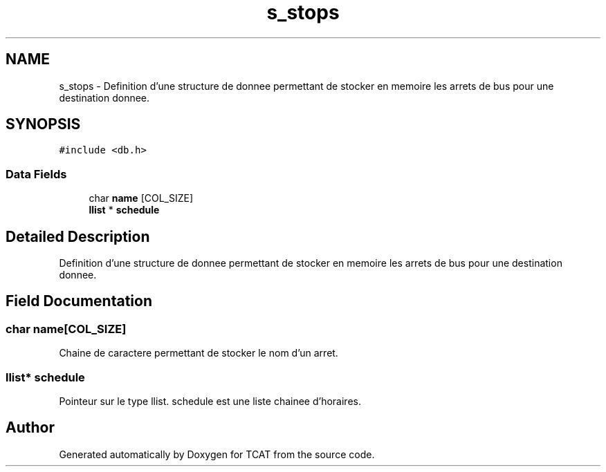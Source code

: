 .TH "s_stops" 3 "Tue Jan 2 2018" "TCAT" \" -*- nroff -*-
.ad l
.nh
.SH NAME
s_stops \- Definition d'une structure de donnee permettant de stocker en memoire les arrets de bus pour une destination donnee\&.  

.SH SYNOPSIS
.br
.PP
.PP
\fC#include <db\&.h>\fP
.SS "Data Fields"

.in +1c
.ti -1c
.RI "char \fBname\fP [COL_SIZE]"
.br
.ti -1c
.RI "\fBllist\fP * \fBschedule\fP"
.br
.in -1c
.SH "Detailed Description"
.PP 
Definition d'une structure de donnee permettant de stocker en memoire les arrets de bus pour une destination donnee\&. 
.SH "Field Documentation"
.PP 
.SS "char name[COL_SIZE]"
Chaine de caractere permettant de stocker le nom d'un arret\&. 
.SS "\fBllist\fP* \fBschedule\fP"
Pointeur sur le type llist\&. schedule est une liste chainee d'horaires\&. 

.SH "Author"
.PP 
Generated automatically by Doxygen for TCAT from the source code\&.
